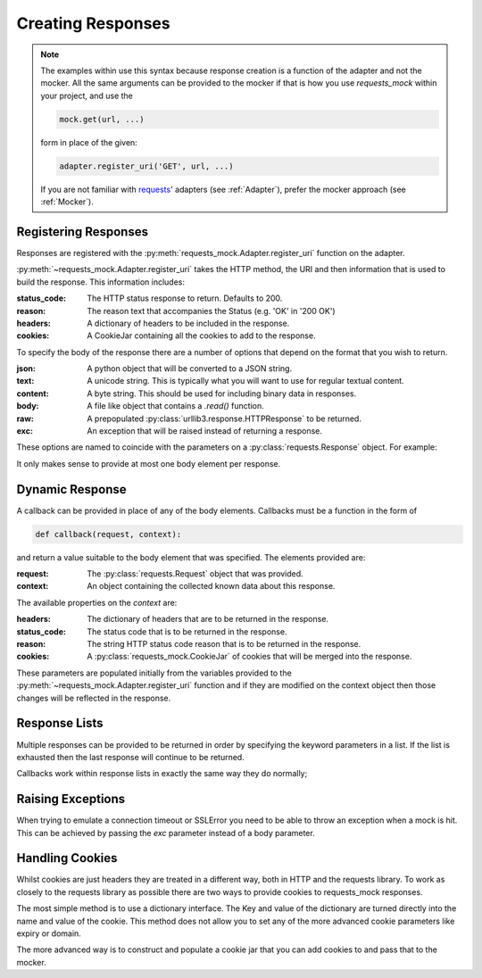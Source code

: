 ==================
Creating Responses
==================

.. note::

    The examples within use this syntax because response creation is a function of the adapter and not the mocker.
    All the same arguments can be provided to the mocker if that is how you use `requests_mock` within your project, and use the

    .. code:: python

        mock.get(url, ...)

    form in place of the given:

    .. code:: python

        adapter.register_uri('GET', url, ...)

    If you are not familiar with `requests <https://requests.readthedocs.io/>`_' adapters (see :ref:`Adapter`),
    prefer the mocker approach (see :ref:`Mocker`).

Registering Responses
=====================

Responses are registered with the :py:meth:`requests_mock.Adapter.register_uri` function on the adapter.

.. doctest::

    >>> adapter.register_uri('GET', 'mock://test.com', text='Success')
    >>> resp = session.get('mock://test.com')
    >>> resp.text
    'Success'

:py:meth:`~requests_mock.Adapter.register_uri` takes the HTTP method, the URI and then information that is used to build the response. This information includes:

:status_code: The HTTP status response to return. Defaults to 200.
:reason: The reason text that accompanies the Status (e.g. 'OK' in '200 OK')
:headers: A dictionary of headers to be included in the response.
:cookies: A CookieJar containing all the cookies to add to the response.

To specify the body of the response there are a number of options that depend on the format that you wish to return.

:json: A python object that will be converted to a JSON string.
:text: A unicode string. This is typically what you will want to use for regular textual content.
:content: A byte string. This should be used for including binary data in responses.
:body: A file like object that contains a `.read()` function.
:raw: A prepopulated :py:class:`urllib3.response.HTTPResponse` to be returned.
:exc: An exception that will be raised instead of returning a response.

These options are named to coincide with the parameters on a :py:class:`requests.Response` object. For example:

.. doctest::

    >>> adapter.register_uri('GET', 'mock://test.com/1', json={'a': 'b'}, status_code=200)
    >>> resp = session.get('mock://test.com/1')
    >>> resp.json()
    {'a': 'b'}

    >>> adapter.register_uri('GET', 'mock://test.com/2', text='Not Found', status_code=404)
    >>> resp = session.get('mock://test.com/2')
    >>> resp.text
    'Not Found'
    >>> resp.status_code
    404

It only makes sense to provide at most one body element per response.

Dynamic Response
================

A callback can be provided in place of any of the body elements.
Callbacks must be a function in the form of

.. code:: python

    def callback(request, context):

and return a value suitable to the body element that was specified.
The elements provided are:

:request: The :py:class:`requests.Request` object that was provided.
:context: An object containing the collected known data about this response.

The available properties on the `context` are:

:headers: The dictionary of headers that are to be returned in the response.
:status_code: The status code that is to be returned in the response.
:reason: The string HTTP status code reason that is to be returned in the response.
:cookies: A :py:class:`requests_mock.CookieJar` of cookies that will be merged into the response.

These parameters are populated initially from the variables provided to the :py:meth:`~requests_mock.Adapter.register_uri` function and if they are modified on the context object then those changes will be reflected in the response.

.. doctest::

    >>> def text_callback(request, context):
    ...     context.status_code = 200
    ...     context.headers['Test1'] = 'value1'
    ...     return 'response'
    ...
    >>> adapter.register_uri('GET',
    ...                      'mock://test.com/3',
    ...                      text=text_callback,
    ...                      headers={'Test2': 'value2'},
    ...                      status_code=400)
    >>> resp = session.get('mock://test.com/3')
    >>> resp.status_code, resp.headers, resp.text
    (200, {'Test1': 'value1', 'Test2': 'value2'}, 'response')

Response Lists
==============

Multiple responses can be provided to be returned in order by specifying the keyword parameters in a list.
If the list is exhausted then the last response will continue to be returned.

.. doctest::

    >>> adapter.register_uri('GET', 'mock://test.com/4', [{'text': 'resp1', 'status_code': 300},
    ...                                                   {'text': 'resp2', 'status_code': 200}])
    >>> resp = session.get('mock://test.com/4')
    >>> (resp.status_code, resp.text)
    (300, 'resp1')
    >>> resp = session.get('mock://test.com/4')
    >>> (resp.status_code, resp.text)
    (200, 'resp2')
    >>> resp = session.get('mock://test.com/4')
    >>> (resp.status_code, resp.text)
    (200, 'resp2')


Callbacks work within response lists in exactly the same way they do normally;

.. doctest::

    >>> adapter.register_uri('GET', 'mock://test.com/5', [{'text': text_callback}]),
    >>> resp = session.get('mock://test.com/5')
    >>> resp.status_code, resp.headers, resp.text
    (200, {'Test1': 'value1', 'Test2': 'value2'}, 'response')

Raising Exceptions
==================

When trying to emulate a connection timeout or SSLError you need to be able to throw an exception when a mock is hit.
This can be achieved by passing the `exc` parameter instead of a body parameter.

.. doctest::

    >>> adapter.register_uri('GET', 'mock://test.com/6', exc=requests.exceptions.ConnectTimeout),
    >>> session.get('mock://test.com/6')
    Traceback (most recent call last):
       ...
    ConnectTimeout:

Handling Cookies
================

Whilst cookies are just headers they are treated in a different way, both in HTTP and the requests library.
To work as closely to the requests library as possible there are two ways to provide cookies to requests_mock responses.

The most simple method is to use a dictionary interface.
The Key and value of the dictionary are turned directly into the name and value of the cookie.
This method does not allow you to set any of the more advanced cookie parameters like expiry or domain.

.. doctest::

    >>> adapter.register_uri('GET', 'mock://test.com/7', cookies={'foo': 'bar'}),
    >>> resp = session.get('mock://test.com/7')
    >>> resp.cookies['foo']
    'bar'

The more advanced way is to construct and populate a cookie jar that you can add cookies to and pass that to the mocker.

.. doctest::

    >>> jar = requests_mock.CookieJar()
    >>> jar.set('foo', 'bar', domain='.test.com', path='/baz')
    >>> adapter.register_uri('GET', 'mock://test.com/8', cookies=jar),
    >>> resp = session.get('mock://test.com/8')
    >>> resp.cookies['foo']
    'bar'
    >>> resp.cookies.list_paths()
    ['/baz']
